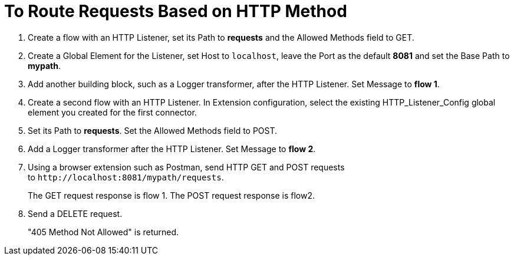 = To Route Requests Based on HTTP Method

. Create a flow with an HTTP Listener, set its Path to *requests* and the Allowed Methods field to GET.
. Create a Global Element for the Listener, set Host to `localhost`, leave the Port as the default *8081* and set the Base Path to *mypath*.
. Add another building block, such as a Logger transformer, after the HTTP Listener. Set Message to *flow 1*.
. Create a second flow with an HTTP Listener. In Extension configuration, select the existing HTTP_Listener_Config global element you created for the first connector. 
. Set its Path to *requests*. Set the Allowed Methods field to POST. 
. Add a Logger transformer after the HTTP Listener. Set Message to *flow 2*.
. Using a browser extension such as Postman, send HTTP GET and POST requests to `+http://localhost:8081/mypath/requests+`.
+
The GET request response is flow 1. The POST request response is flow2.
+
. Send a DELETE request.
+
"405 Method Not Allowed" is returned.


